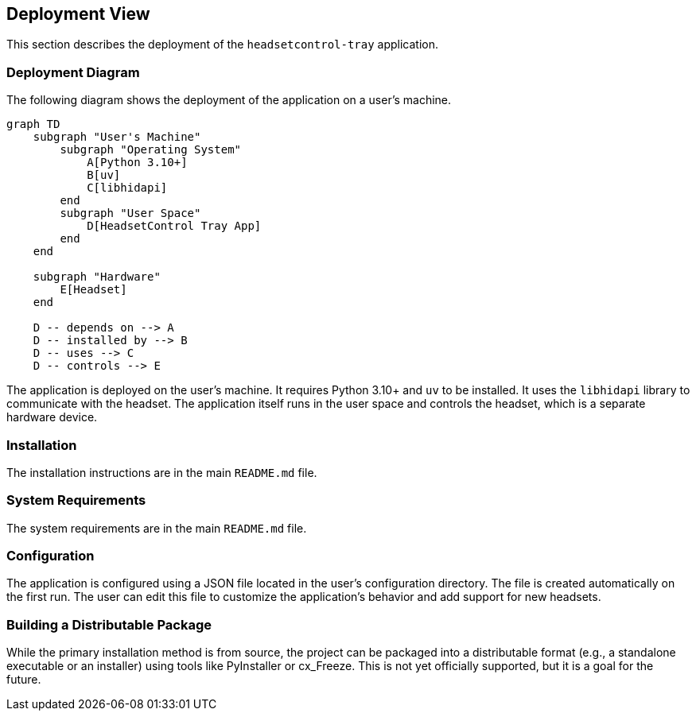 ifndef::imagesdir[:imagesdir: ../images]

[[section-deployment-view]]
== Deployment View

This section describes the deployment of the `headsetcontrol-tray` application.

=== Deployment Diagram

The following diagram shows the deployment of the application on a user's machine.

[mermaid, target="deployment-diagram", format="svg"]
....
graph TD
    subgraph "User's Machine"
        subgraph "Operating System"
            A[Python 3.10+]
            B[uv]
            C[libhidapi]
        end
        subgraph "User Space"
            D[HeadsetControl Tray App]
        end
    end

    subgraph "Hardware"
        E[Headset]
    end

    D -- depends on --> A
    D -- installed by --> B
    D -- uses --> C
    D -- controls --> E
....

The application is deployed on the user's machine. It requires Python 3.10+ and `uv` to be installed. It uses the `libhidapi` library to communicate with the headset. The application itself runs in the user space and controls the headset, which is a separate hardware device.

=== Installation

The installation instructions are in the main `README.md` file.

=== System Requirements

The system requirements are in the main `README.md` file.

=== Configuration

The application is configured using a JSON file located in the user's configuration directory. The file is created automatically on the first run. The user can edit this file to customize the application's behavior and add support for new headsets.

=== Building a Distributable Package

While the primary installation method is from source, the project can be packaged into a distributable format (e.g., a standalone executable or an installer) using tools like PyInstaller or cx_Freeze. This is not yet officially supported, but it is a goal for the future.
